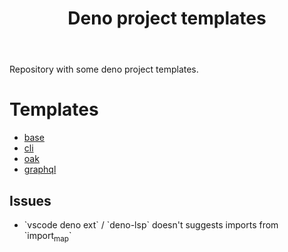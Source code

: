 #+TITLE: Deno project templates

Repository with some deno project templates.

* Templates

- [[./templates/base][base]]
- [[./templates/cli][cli]]
- [[./templates/oak][oak]]
- [[./templates/graphql][graphql]]

** Issues

- `vscode deno ext` / `deno-lsp` doesn't suggests imports from `import_map`
